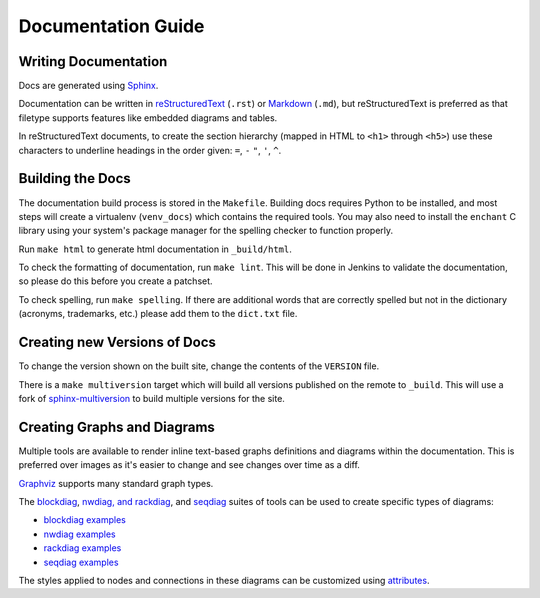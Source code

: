 Documentation Guide
===================

Writing Documentation
---------------------

Docs are generated using `Sphinx <https://www.sphinx-doc.org/en/master/>`_.

Documentation can be written in `reStructuredText
<https://www.sphinx-doc.org/en/master/usage/restructuredtext/>`_ (``.rst``)  or
`Markdown <https://daringfireball.net/projects/markdown/>`_ (``.md``), but
reStructuredText is preferred as that filetype supports features like embedded
diagrams and tables.

In reStructuredText documents, to create the section hierarchy (mapped in HTML
to ``<h1>`` through ``<h5>``) use these characters to underline headings in the
order given: ``=``, ``-`` ``"``, ``'``, ``^``.

Building the Docs
------------------

The documentation build process is stored in the ``Makefile``. Building docs
requires Python to be installed, and most steps will create a virtualenv
(``venv_docs``) which contains the required tools.  You may also need to
install the ``enchant`` C library using your system's package manager for the
spelling checker to function properly.

Run ``make html`` to generate html documentation in ``_build/html``.

To check the formatting of documentation, run ``make lint``. This will be done
in Jenkins to validate the documentation, so please do this before you create a
patchset.

To check spelling, run ``make spelling``. If there are additional words that
are correctly spelled but not in the dictionary (acronyms, trademarks, etc.)
please add them to the ``dict.txt`` file.

Creating new Versions of Docs
-----------------------------

To change the version shown on the built site, change the contents of the
``VERSION`` file.

There is a ``make multiversion`` target which will build all versions published
on the remote to ``_build``. This will use a fork of `sphinx-multiversion
<https://github.com/Holzhaus/sphinx-multiversion>`_ to build multiple versions
for the site.

Creating Graphs and Diagrams
----------------------------

Multiple tools are available to render inline text-based graphs definitions and
diagrams within the documentation. This is preferred over images as it's easier
to change and see changes over time as a diff.

`Graphviz
<https://www.sphinx-doc.org/en/master/usage/extensions/graphviz.html>`_
supports many standard graph types.

The `blockdiag <http://blockdiag.com/en/blockdiag/sphinxcontrib.html>`_,
`nwdiag, and rackdiag <http://blockdiag.com/en/nwdiag/sphinxcontrib.html>`_,
and `seqdiag <http://blockdiag.com/en/seqdiag/sphinxcontrib.html>`_ suites of
tools can be used to create specific types of diagrams:

- `blockdiag examples <http://blockdiag.com/en/blockdiag/examples.html>`_
- `nwdiag examples <http://blockdiag.com/en/nwdiag/nwdiag-examples.html>`_
- `rackdiag examples <http://blockdiag.com/en/nwdiag/rackdiag-examples.html>`_
- `seqdiag examples <http://blockdiag.com/en/seqdiag/examples.html>`_

The styles applied to nodes and connections in these diagrams can be customized
using `attributes
<http://blockdiag.com/en/blockdiag/attributes/node.attributes.html>`_.
